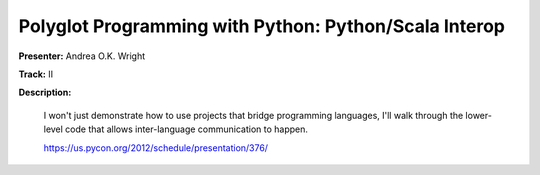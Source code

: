 Polyglot Programming with Python: Python/Scala Interop
======================================================

**Presenter:** Andrea O.K. Wright

**Track:** II

**Description:** 

    I won't just demonstrate how to use projects that bridge programming languages, I'll walk through the lower-level code that allows inter-language communication to happen.

    https://us.pycon.org/2012/schedule/presentation/376/